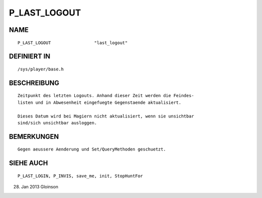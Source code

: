 P_LAST_LOGOUT
=============

NAME
----
::

    P_LAST_LOGOUT                 "last_logout"                 

DEFINIERT IN
------------
::

    /sys/player/base.h

BESCHREIBUNG
------------
::

     Zeitpunkt des letzten Logouts. Anhand dieser Zeit werden die Feindes-
     listen und in Abwesenheit eingefuegte Gegenstaende aktualisiert.

     Dieses Datum wird bei Magiern nicht aktualisiert, wenn sie unsichtbar
     sind/sich unsichtbar ausloggen.

BEMERKUNGEN
-----------
::

     Gegen aeussere Aenderung und Set/QueryMethoden geschuetzt.

SIEHE AUCH
----------
::

     P_LAST_LOGIN, P_INVIS, save_me, init, StopHuntFor

28. Jan 2013 Gloinson

